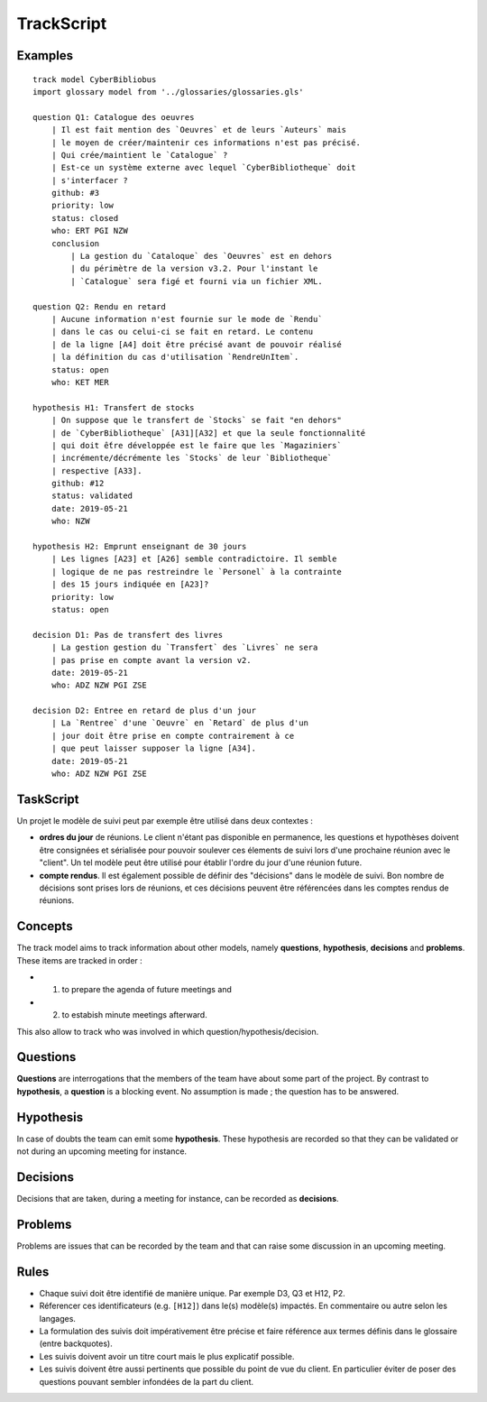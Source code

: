 .. .. coding=utf-8

.. highlight:: TrackScript

.. index::  ! .trs, ! TrackScript
    pair: Script ; TrackScript

.. _TrackScript:

TrackScript
===========

Examples
--------

::

    track model CyberBibliobus
    import glossary model from '../glossaries/glossaries.gls'

    question Q1: Catalogue des oeuvres
        | Il est fait mention des `Oeuvres` et de leurs `Auteurs` mais
        | le moyen de créer/maintenir ces informations n'est pas précisé.
        | Qui crée/maintient le `Catalogue` ?
        | Est-ce un système externe avec lequel `CyberBibliotheque` doit
        | s'interfacer ?
        github: #3
        priority: low
        status: closed
        who: ERT PGI NZW
        conclusion
            | La gestion du `Cataloque` des `Oeuvres` est en dehors
            | du périmètre de la version v3.2. Pour l'instant le
            | `Catalogue` sera figé et fourni via un fichier XML.

    question Q2: Rendu en retard
        | Aucune information n'est fournie sur le mode de `Rendu`
        | dans le cas ou celui-ci se fait en retard. Le contenu
        | de la ligne [A4] doit être précisé avant de pouvoir réalisé
        | la définition du cas d'utilisation `RendreUnItem`.
        status: open
        who: KET MER

    hypothesis H1: Transfert de stocks
        | On suppose que le transfert de `Stocks` se fait "en dehors"
        | de `CyberBibliotheque` [A31][A32] et que la seule fonctionnalité
        | qui doit ếtre développée est le faire que les `Magaziniers`
        | incrémente/décrémente les `Stocks` de leur `Bibliotheque`
        | respective [A33].
        github: #12
        status: validated
        date: 2019-05-21
        who: NZW

    hypothesis H2: Emprunt enseignant de 30 jours
        | Les lignes [A23] et [A26] semble contradictoire. Il semble
        | logique de ne pas restreindre le `Personel` à la contrainte
        | des 15 jours indiquée en [A23]?
        priority: low
        status: open

    decision D1: Pas de transfert des livres
        | La gestion gestion du `Transfert` des `Livres` ne sera
        | pas prise en compte avant la version v2.
        date: 2019-05-21
        who: ADZ NZW PGI ZSE

    decision D2: Entree en retard de plus d'un jour
        | La `Rentree` d'une `Oeuvre` en `Retard` de plus d'un
        | jour doit être prise en compte contrairement à ce
        | que peut laisser supposer la ligne [A34].
        date: 2019-05-21
        who: ADZ NZW PGI ZSE

TaskScript
----------

Un projet le modèle de suivi peut par exemple être utilisé dans deux
contextes :

*   **ordres du jour** de réunions. Le client n'étant pas disponible
    en permanence, les questions et hypothèses doivent être consignées
    et sérialisée pour pouvoir soulever ces élements de suivi lors
    d'une prochaine réunion avec le "client". Un tel modèle peut être
    utilisé pour établir l'ordre du jour d'une réunion future.

*   **compte rendus**. Il est également possible de définir des
    "décisions" dans le modèle de suivi. Bon nombre de décisions
    sont prises lors de réunions, et ces décisions peuvent être
    référencées dans les comptes rendus de réunions.

Concepts
--------

The track model aims to track information about other models, namely
**questions**, **hypothesis**, **decisions** and **problems**.
These items are tracked in order :

* (1) to prepare the agenda of future meetings and
* (2) to estabish minute meetings afterward.

This also allow to track who was involved in which question/hypothesis/decision.

Questions
---------

**Questions** are interrogations that the members of the team have about
some part of the project. By contrast to **hypothesis**, a **question** is
a blocking event. No assumption is made ; the question has to be answered.

Hypothesis
----------

In case of doubts the team can emit some **hypothesis**. These hypothesis
are recorded so that they can be validated or not during an upcoming meeting
for instance.

Decisions
---------

Decisions that are taken, during a meeting for instance, can be recorded
as **decisions**.

Problems
--------

Problems are issues that can be recorded by the team and that can raise
some discussion in an upcoming meeting.

Rules
-----

*   Chaque suivi doit être identifié de
    manière unique. Par exemple D3, Q3 et H12, P2.

*   Réferencer ces identificateurs (e.g. ``[H12]``) dans le(s)
    modèle(s) impactés. En commentaire ou autre selon les
    langages.

*   La formulation des suivis doit impérativement être précise et
    faire référence aux
    termes définis dans le glossaire (entre backquotes).

*   Les suivis doivent avoir un titre court mais
    le plus explicatif possible.

*   Les suivis doivent être aussi
    pertinents que possible du point de vue du client.
    En particulier éviter de poser des questions pouvant
    sembler infondées de la part du client.

